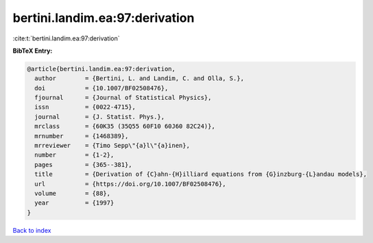 bertini.landim.ea:97:derivation
===============================

:cite:t:`bertini.landim.ea:97:derivation`

**BibTeX Entry:**

.. code-block:: bibtex

   @article{bertini.landim.ea:97:derivation,
     author        = {Bertini, L. and Landim, C. and Olla, S.},
     doi           = {10.1007/BF02508476},
     fjournal      = {Journal of Statistical Physics},
     issn          = {0022-4715},
     journal       = {J. Statist. Phys.},
     mrclass       = {60K35 (35Q55 60F10 60J60 82C24)},
     mrnumber      = {1468389},
     mrreviewer    = {Timo Sepp\"{a}l\"{a}inen},
     number        = {1-2},
     pages         = {365--381},
     title         = {Derivation of {C}ahn-{H}illiard equations from {G}inzburg-{L}andau models},
     url           = {https://doi.org/10.1007/BF02508476},
     volume        = {88},
     year          = {1997}
   }

`Back to index <../By-Cite-Keys.html>`_
